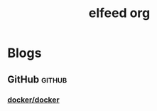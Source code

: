 #+title: elfeed org

* Blogs
** GitHub                                                            :github:
*** [[https://github.com/docker/docker/releases.atom][docker/docker]]
